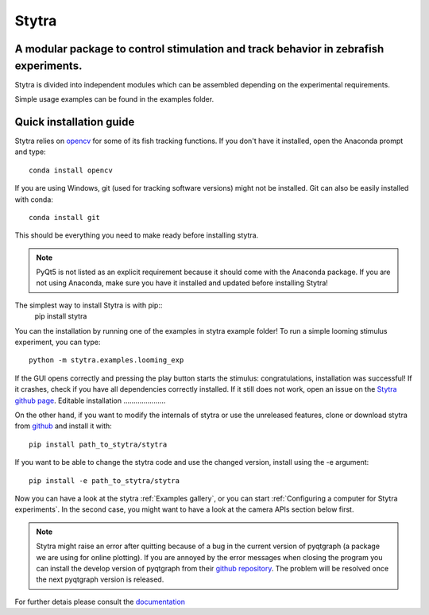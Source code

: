 ======
Stytra
======

A modular package to control stimulation and track behavior in zebrafish experiments.
---------------

.. image:: https://cdn.rawgit.com/portugueslab/stytra/644a23d5/stytra/icons/stytra_logo.svg
    :scale: 50%
    :alt: Logo

.. image:: https://badge.fury.io/py/stytra.svg
    :target: https://pypi.org/project/stytra/

.. image:: https://zenodo.org/badge/137260718.svg
   :target: https://zenodo.org/badge/latestdoi/137260718

.. image:: https://img.shields.io/badge/docs-0.8-yellow.svg
    :target: http://www.portugueslab.com/stytra/


Stytra is divided into independent modules which can be assembled
depending on the experimental requirements.

Simple usage examples can be found in the examples folder.


Quick installation guide
------------------------

Stytra relies on `opencv <https://docs.opencv.org/3
.0-beta/doc/py_tutorials/py_tutorials.html>`_ for some of its fish tracking
functions. If you don't have it installed, open the Anaconda prompt and type::

    conda install opencv

If you are using Windows, git (used for tracking software versions) might not be
installed. Git can also be easily installed with conda::

    conda install git


This should be everything you need to make ready before installing stytra.

.. note::
    PyQt5 is not listed as an explicit requirement because it should
    come with
    the Anaconda package. If you are not using Anaconda, make sure you have it
    installed and updated before installing Stytra!

The simplest way to install Stytra is with pip::
    pip install stytra

You can the installation by running one of the examples in stytra
example folder! To run a simple looming stimulus experiment, you can
type::

    python -m stytra.examples.looming_exp

If the GUI opens correctly and pressing the play button starts the stimulus:
congratulations, installation was successful! If it crashes, check
if you have all dependencies correctly installed. If it still does not work,
open an issue on the `Stytra github page <https://github
.com/portugueslab/stytra>`_.
Editable installation
.....................

On the other hand, if you want to modify the internals of stytra or use the
unreleased features, clone or download stytra from `github <https://github.com/portugueslab/stytra>`_ and install it with::

    pip install path_to_stytra/stytra

If you want to be able to change the stytra code and use the changed version,
install using the -e argument::


    pip install -e path_to_stytra/stytra



Now you can have a look at the stytra :ref:`Examples gallery`, or you can start
:ref:`Configuring a computer for Stytra experiments`.
In the second case, you might want to have a look at the camera APIs section below first.

.. note::
    Stytra might raise an error after quitting because of a bug in the current
    version of pyqtgraph (a package we are using for online plotting).
    If you are annoyed by the error messages
    when closing the program you can install the develop version of pyqtgraph
    from their `github repository <https://github.com/pyqtgraph/pyqtgraph>`_.
    The problem will be resolved once the next pyqtgraph version is released.

For further detais please consult the `documentation <http://www.portugueslab.com/stytra/>`_
